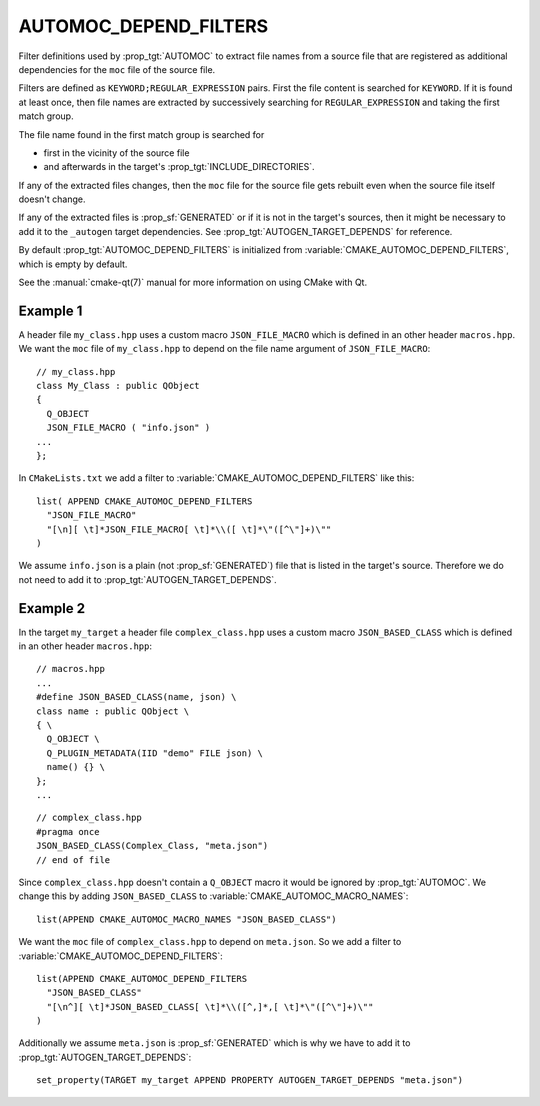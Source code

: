 AUTOMOC_DEPEND_FILTERS
----------------------

Filter definitions used by :prop_tgt:`AUTOMOC` to extract file names from a
source file that are registered as additional dependencies for the
``moc`` file of the source file.

Filters are defined as ``KEYWORD;REGULAR_EXPRESSION`` pairs. First the file
content is searched for ``KEYWORD``. If it is found at least once, then file
names are extracted by successively searching for ``REGULAR_EXPRESSION`` and
taking the first match group.

The file name found in the first match group is searched for

- first in the vicinity of the source file
- and afterwards in the target's :prop_tgt:`INCLUDE_DIRECTORIES`.

If any of the extracted files changes, then the ``moc`` file for the source
file gets rebuilt even when the source file itself doesn't change.

If any of the extracted files is :prop_sf:`GENERATED` or if it is not in the
target's sources, then it might be necessary to add it to the
``_autogen`` target  dependencies.
See :prop_tgt:`AUTOGEN_TARGET_DEPENDS` for reference.

By default :prop_tgt:`AUTOMOC_DEPEND_FILTERS` is initialized from
:variable:`CMAKE_AUTOMOC_DEPEND_FILTERS`, which is empty by default.

See the :manual:`cmake-qt(7)` manual for more information on using CMake
with Qt.


Example 1
^^^^^^^^^

A header file ``my_class.hpp`` uses a custom macro ``JSON_FILE_MACRO`` which
is defined in an other header ``macros.hpp``.
We want the ``moc`` file of ``my_class.hpp`` to depend on the file name
argument of ``JSON_FILE_MACRO``::

  // my_class.hpp
  class My_Class : public QObject
  {
    Q_OBJECT
    JSON_FILE_MACRO ( "info.json" )
  ...
  };

In ``CMakeLists.txt`` we add a filter to
:variable:`CMAKE_AUTOMOC_DEPEND_FILTERS` like this::

  list( APPEND CMAKE_AUTOMOC_DEPEND_FILTERS
    "JSON_FILE_MACRO"
    "[\n][ \t]*JSON_FILE_MACRO[ \t]*\\([ \t]*\"([^\"]+)\""
  )

We assume ``info.json`` is a plain (not :prop_sf:`GENERATED`) file that is
listed in the target's source.  Therefore we do not need to add it to
:prop_tgt:`AUTOGEN_TARGET_DEPENDS`.

Example 2
^^^^^^^^^

In the target ``my_target`` a header file ``complex_class.hpp`` uses a
custom macro ``JSON_BASED_CLASS`` which is defined in an other header
``macros.hpp``::

  // macros.hpp
  ...
  #define JSON_BASED_CLASS(name, json) \
  class name : public QObject \
  { \
    Q_OBJECT \
    Q_PLUGIN_METADATA(IID "demo" FILE json) \
    name() {} \
  };
  ...

::

  // complex_class.hpp
  #pragma once
  JSON_BASED_CLASS(Complex_Class, "meta.json")
  // end of file

Since ``complex_class.hpp`` doesn't contain a ``Q_OBJECT`` macro it would be
ignored by :prop_tgt:`AUTOMOC`.  We change this by adding ``JSON_BASED_CLASS``
to :variable:`CMAKE_AUTOMOC_MACRO_NAMES`::

  list(APPEND CMAKE_AUTOMOC_MACRO_NAMES "JSON_BASED_CLASS")

We want the ``moc`` file of ``complex_class.hpp`` to depend on
``meta.json``.  So we add a filter to
:variable:`CMAKE_AUTOMOC_DEPEND_FILTERS`::

  list(APPEND CMAKE_AUTOMOC_DEPEND_FILTERS
    "JSON_BASED_CLASS"
    "[\n^][ \t]*JSON_BASED_CLASS[ \t]*\\([^,]*,[ \t]*\"([^\"]+)\""
  )

Additionally we assume ``meta.json`` is :prop_sf:`GENERATED` which is
why we have to add it to :prop_tgt:`AUTOGEN_TARGET_DEPENDS`::

  set_property(TARGET my_target APPEND PROPERTY AUTOGEN_TARGET_DEPENDS "meta.json")
